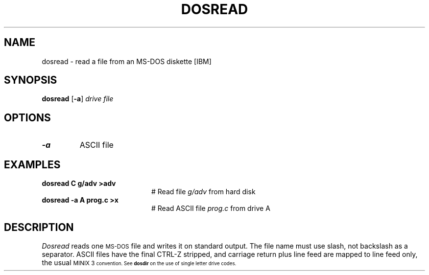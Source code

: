 .TH DOSREAD 1
.SH NAME
dosread \- read a file from an MS-DOS diskette [IBM]
.SH SYNOPSIS
\fBdosread\fR [\fB\-a\fR] \fIdrive \fIfile\fR
.br
.de FL
.TP
\\fB\\$1\\fR
\\$2
..
.de EX
.TP 20
\\fB\\$1\\fR
# \\$2
..
.SH OPTIONS
.FL "\-a" "ASCII file"
.SH EXAMPLES
.EX "dosread C g/adv >adv" "Read file \fIg/adv\fR from hard disk"
.EX "dosread \-a A prog.c >x" "Read ASCII file \fIprog.c\fR from drive A"
.SH DESCRIPTION
.PP
.I Dosread
reads one \s-2MS-DOS\s+2 file and writes it on standard output.
The file name must use slash, not backslash as a separator.
ASCII files have the final CTRL-Z stripped, and carriage return plus
line feed are mapped to line feed only, the usual
\s-1MINIX 3\s-1
convention.  See \fBdosdir\fR on the use of single letter drive codes.
